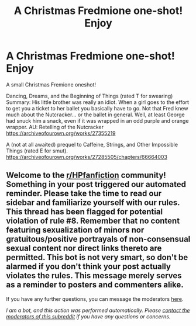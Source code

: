 #+TITLE: A Christmas Fredmione one-shot! Enjoy

* A Christmas Fredmione one-shot! Enjoy
:PROPERTIES:
:Author: omnenomnom
:Score: 0
:DateUnix: 1607310946.0
:DateShort: 2020-Dec-07
:FlairText: Self-Promotion
:END:
A small Christmas Fremione oneshot!

Dancing, Dreams, and the Beginning of Things (rated T for swearing) Summary: His little brother was really an idiot. When a girl goes to the effort to get you a ticket to her ballet you basically have to go. Not that Fred knew much about the Nutcracker... or the ballet in general. Well, at least George had snuck him a snack, even if it was wrapped in an odd purple and orange wrapper. AU: Retelling of the Nutcracker [[https://archiveofourown.org/works/27355219]]

A (not at all awaited) prequel to Caffeine, Strings, and Other Impossible Things (rated E for smut). [[https://archiveofourown.org/works/27285505/chapters/66664003]]


** Welcome to the [[/r/HPfanfiction][r/HPfanfiction]] community! Something in your post triggered our automated reminder. Please take the time to read our sidebar and familiarize yourself with our rules. This thread has been flagged for potential violation of rule #8. Remember that no content featuring sexualization of minors nor gratuitous/positive portrayals of non-consensual sexual content nor direct links thereto are permitted. This bot is not very smart, so don't be alarmed if you don't think your post actually violates the rules. This message merely serves as a reminder to posters and commenters alike.

If you have any further questions, you can message the moderators [[https://www.reddit.com/message/compose?to=%2Fr%2FHPfanfiction][here]].

/I am a bot, and this action was performed automatically. Please [[/message/compose/?to=/r/HPfanfiction][contact the moderators of this subreddit]] if you have any questions or concerns./
:PROPERTIES:
:Author: AutoModerator
:Score: 1
:DateUnix: 1607310946.0
:DateShort: 2020-Dec-07
:END:
